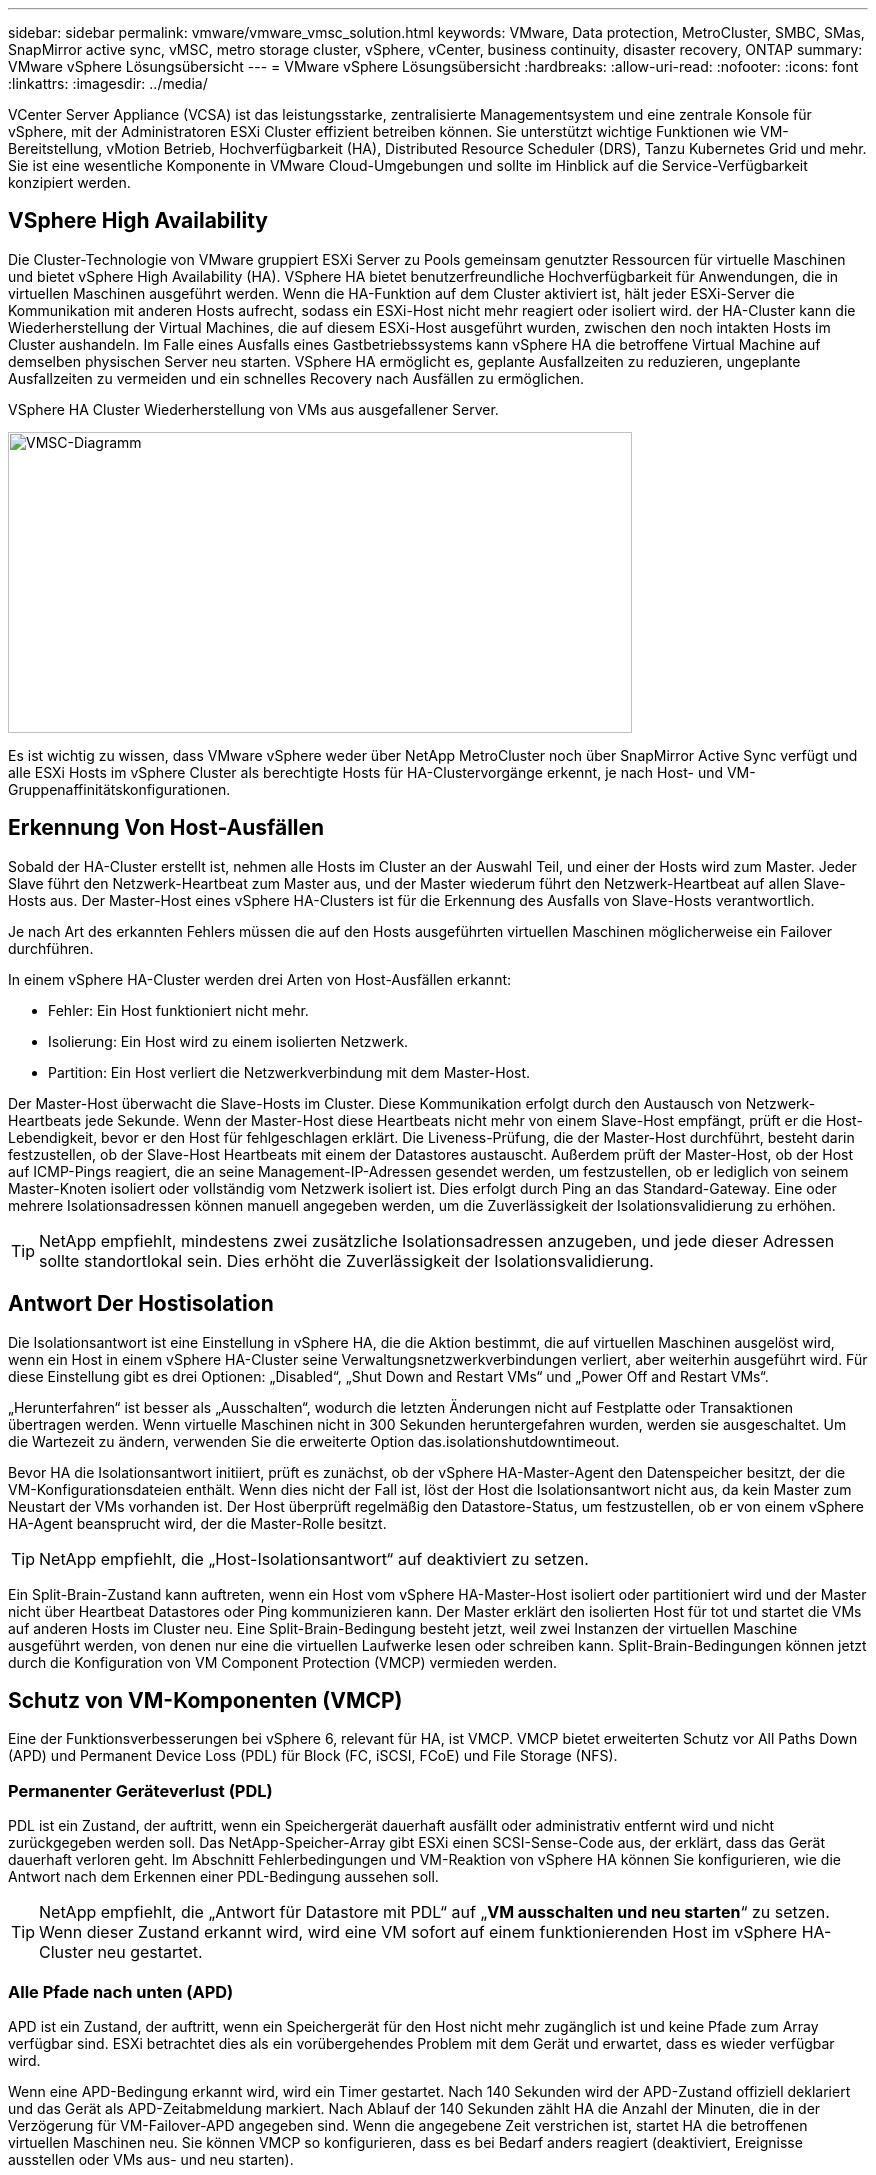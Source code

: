 ---
sidebar: sidebar 
permalink: vmware/vmware_vmsc_solution.html 
keywords: VMware, Data protection, MetroCluster, SMBC, SMas, SnapMirror active sync, vMSC, metro storage cluster, vSphere, vCenter, business continuity, disaster recovery, ONTAP 
summary: VMware vSphere Lösungsübersicht 
---
= VMware vSphere Lösungsübersicht
:hardbreaks:
:allow-uri-read: 
:nofooter: 
:icons: font
:linkattrs: 
:imagesdir: ../media/


[role="lead"]
VCenter Server Appliance (VCSA) ist das leistungsstarke, zentralisierte Managementsystem und eine zentrale Konsole für vSphere, mit der Administratoren ESXi Cluster effizient betreiben können. Sie unterstützt wichtige Funktionen wie VM-Bereitstellung, vMotion Betrieb, Hochverfügbarkeit (HA), Distributed Resource Scheduler (DRS), Tanzu Kubernetes Grid und mehr. Sie ist eine wesentliche Komponente in VMware Cloud-Umgebungen und sollte im Hinblick auf die Service-Verfügbarkeit konzipiert werden.



== VSphere High Availability

Die Cluster-Technologie von VMware gruppiert ESXi Server zu Pools gemeinsam genutzter Ressourcen für virtuelle Maschinen und bietet vSphere High Availability (HA). VSphere HA bietet benutzerfreundliche Hochverfügbarkeit für Anwendungen, die in virtuellen Maschinen ausgeführt werden. Wenn die HA-Funktion auf dem Cluster aktiviert ist, hält jeder ESXi-Server die Kommunikation mit anderen Hosts aufrecht, sodass ein ESXi-Host nicht mehr reagiert oder isoliert wird. der HA-Cluster kann die Wiederherstellung der Virtual Machines, die auf diesem ESXi-Host ausgeführt wurden, zwischen den noch intakten Hosts im Cluster aushandeln. Im Falle eines Ausfalls eines Gastbetriebssystems kann vSphere HA die betroffene Virtual Machine auf demselben physischen Server neu starten. VSphere HA ermöglicht es, geplante Ausfallzeiten zu reduzieren, ungeplante Ausfallzeiten zu vermeiden und ein schnelles Recovery nach Ausfällen zu ermöglichen.

VSphere HA Cluster Wiederherstellung von VMs aus ausgefallener Server.

image::../media/vmsc_2_1.png[VMSC-Diagramm,624,301]

Es ist wichtig zu wissen, dass VMware vSphere weder über NetApp MetroCluster noch über SnapMirror Active Sync verfügt und alle ESXi Hosts im vSphere Cluster als berechtigte Hosts für HA-Clustervorgänge erkennt, je nach Host- und VM-Gruppenaffinitätskonfigurationen.



== Erkennung Von Host-Ausfällen

Sobald der HA-Cluster erstellt ist, nehmen alle Hosts im Cluster an der Auswahl Teil, und einer der Hosts wird zum Master. Jeder Slave führt den Netzwerk-Heartbeat zum Master aus, und der Master wiederum führt den Netzwerk-Heartbeat auf allen Slave-Hosts aus. Der Master-Host eines vSphere HA-Clusters ist für die Erkennung des Ausfalls von Slave-Hosts verantwortlich.

Je nach Art des erkannten Fehlers müssen die auf den Hosts ausgeführten virtuellen Maschinen möglicherweise ein Failover durchführen.

In einem vSphere HA-Cluster werden drei Arten von Host-Ausfällen erkannt:

* Fehler: Ein Host funktioniert nicht mehr.
* Isolierung: Ein Host wird zu einem isolierten Netzwerk.
* Partition: Ein Host verliert die Netzwerkverbindung mit dem Master-Host.


Der Master-Host überwacht die Slave-Hosts im Cluster. Diese Kommunikation erfolgt durch den Austausch von Netzwerk-Heartbeats jede Sekunde. Wenn der Master-Host diese Heartbeats nicht mehr von einem Slave-Host empfängt, prüft er die Host-Lebendigkeit, bevor er den Host für fehlgeschlagen erklärt. Die Liveness-Prüfung, die der Master-Host durchführt, besteht darin festzustellen, ob der Slave-Host Heartbeats mit einem der Datastores austauscht. Außerdem prüft der Master-Host, ob der Host auf ICMP-Pings reagiert, die an seine Management-IP-Adressen gesendet werden, um festzustellen, ob er lediglich von seinem Master-Knoten isoliert oder vollständig vom Netzwerk isoliert ist. Dies erfolgt durch Ping an das Standard-Gateway. Eine oder mehrere Isolationsadressen können manuell angegeben werden, um die Zuverlässigkeit der Isolationsvalidierung zu erhöhen.

[TIP]
====
NetApp empfiehlt, mindestens zwei zusätzliche Isolationsadressen anzugeben, und jede dieser Adressen sollte standortlokal sein. Dies erhöht die Zuverlässigkeit der Isolationsvalidierung.

====


== Antwort Der Hostisolation

Die Isolationsantwort ist eine Einstellung in vSphere HA, die die Aktion bestimmt, die auf virtuellen Maschinen ausgelöst wird, wenn ein Host in einem vSphere HA-Cluster seine Verwaltungsnetzwerkverbindungen verliert, aber weiterhin ausgeführt wird. Für diese Einstellung gibt es drei Optionen: „Disabled“, „Shut Down and Restart VMs“ und „Power Off and Restart VMs“.

„Herunterfahren“ ist besser als „Ausschalten“, wodurch die letzten Änderungen nicht auf Festplatte oder Transaktionen übertragen werden. Wenn virtuelle Maschinen nicht in 300 Sekunden heruntergefahren wurden, werden sie ausgeschaltet. Um die Wartezeit zu ändern, verwenden Sie die erweiterte Option das.isolationshutdowntimeout.

Bevor HA die Isolationsantwort initiiert, prüft es zunächst, ob der vSphere HA-Master-Agent den Datenspeicher besitzt, der die VM-Konfigurationsdateien enthält. Wenn dies nicht der Fall ist, löst der Host die Isolationsantwort nicht aus, da kein Master zum Neustart der VMs vorhanden ist. Der Host überprüft regelmäßig den Datastore-Status, um festzustellen, ob er von einem vSphere HA-Agent beansprucht wird, der die Master-Rolle besitzt.

[TIP]
====
NetApp empfiehlt, die „Host-Isolationsantwort“ auf deaktiviert zu setzen.

====
Ein Split-Brain-Zustand kann auftreten, wenn ein Host vom vSphere HA-Master-Host isoliert oder partitioniert wird und der Master nicht über Heartbeat Datastores oder Ping kommunizieren kann. Der Master erklärt den isolierten Host für tot und startet die VMs auf anderen Hosts im Cluster neu. Eine Split-Brain-Bedingung besteht jetzt, weil zwei Instanzen der virtuellen Maschine ausgeführt werden, von denen nur eine die virtuellen Laufwerke lesen oder schreiben kann. Split-Brain-Bedingungen können jetzt durch die Konfiguration von VM Component Protection (VMCP) vermieden werden.



== Schutz von VM-Komponenten (VMCP)

Eine der Funktionsverbesserungen bei vSphere 6, relevant für HA, ist VMCP. VMCP bietet erweiterten Schutz vor All Paths Down (APD) und Permanent Device Loss (PDL) für Block (FC, iSCSI, FCoE) und File Storage (NFS).



=== Permanenter Geräteverlust (PDL)

PDL ist ein Zustand, der auftritt, wenn ein Speichergerät dauerhaft ausfällt oder administrativ entfernt wird und nicht zurückgegeben werden soll. Das NetApp-Speicher-Array gibt ESXi einen SCSI-Sense-Code aus, der erklärt, dass das Gerät dauerhaft verloren geht. Im Abschnitt Fehlerbedingungen und VM-Reaktion von vSphere HA können Sie konfigurieren, wie die Antwort nach dem Erkennen einer PDL-Bedingung aussehen soll.

[TIP]
====
NetApp empfiehlt, die „Antwort für Datastore mit PDL“ auf „*VM ausschalten und neu starten*“ zu setzen. Wenn dieser Zustand erkannt wird, wird eine VM sofort auf einem funktionierenden Host im vSphere HA-Cluster neu gestartet.

====


=== Alle Pfade nach unten (APD)

APD ist ein Zustand, der auftritt, wenn ein Speichergerät für den Host nicht mehr zugänglich ist und keine Pfade zum Array verfügbar sind. ESXi betrachtet dies als ein vorübergehendes Problem mit dem Gerät und erwartet, dass es wieder verfügbar wird.

Wenn eine APD-Bedingung erkannt wird, wird ein Timer gestartet. Nach 140 Sekunden wird der APD-Zustand offiziell deklariert und das Gerät als APD-Zeitabmeldung markiert. Nach Ablauf der 140 Sekunden zählt HA die Anzahl der Minuten, die in der Verzögerung für VM-Failover-APD angegeben sind. Wenn die angegebene Zeit verstrichen ist, startet HA die betroffenen virtuellen Maschinen neu. Sie können VMCP so konfigurieren, dass es bei Bedarf anders reagiert (deaktiviert, Ereignisse ausstellen oder VMs aus- und neu starten).

[TIP]
====
* NetApp empfiehlt, die „Antwort für Datastore mit APD“ auf „*Ausschalten und Neustart von VMs (konservativ)*“ zu konfigurieren.
* Konservativ bezieht sich auf die Wahrscheinlichkeit, dass HA die VMs neu starten kann. Wenn sie auf Conservative gesetzt ist, startet HA nur die VM neu, die vom APD betroffen ist, wenn sie weiß, dass ein anderer Host sie neu starten kann. Im Fall von aggressive, versucht HA, die VM neu zu starten, selbst wenn sie den Status anderer Hosts nicht kennt. Dies kann dazu führen, dass VMs nicht neu gestartet werden, wenn kein Host mit Zugriff auf den Datenspeicher vorhanden ist, auf dem sich dieser befindet.
* Wenn der APD-Status aufgelöst wird und der Zugriff auf den Speicher wiederhergestellt wird, bevor das Timeout abgelaufen ist, startet HA die virtuelle Maschine nicht unnötig neu, es sei denn, Sie konfigurieren sie explizit dafür. Wenn eine Antwort gewünscht wird, selbst wenn sich die Umgebung von der APD-Bedingung erholt hat, sollte die Antwort für APD-Wiederherstellung nach APD-Timeout so konfiguriert werden, dass die VMs zurückgesetzt werden.
* NetApp empfiehlt, die Antwort für die APD-Wiederherstellung nach der APD-Zeitüberschreitung auf deaktiviert zu konfigurieren.


====


== VMware DRS Implementierung für NetApp SnapMirror Active Sync

VMware DRS ist eine Funktion, die die Host-Ressourcen in einem Cluster aggregiert und hauptsächlich zum Lastausgleich innerhalb eines Clusters in einer virtuellen Infrastruktur verwendet wird. VMware DRS berechnet in erster Linie die CPU- und Arbeitsspeicherressourcen für den Lastausgleich in einem Cluster. Da vSphere das erweiterte Clustering nicht kennt, werden beim Lastausgleich alle Hosts an beiden Standorten berücksichtigt.



== VMware DRS Implementierung für NetApp MetroCluster

 To avoid cross-site traffic, NetApp recommends configuring DRS affinity rules to manage a logical separation of VMs. This will ensure that unless there is a complete site failure, HA and DRS will only use local hosts.
Wenn Sie eine DRS-Affinitätsregel für Ihr Cluster erstellen, können Sie festlegen, wie vSphere diese Regel während eines Failover einer virtuellen Maschine anwendet.

Es gibt zwei Arten von Regeln, die Sie vSphere HA-Failover-Verhalten angeben können:

* VM-Anti-Affinitätsregeln zwingen bestimmte Virtual Machines dazu, bei Failover-Aktionen getrennt zu bleiben.
* VM-Host-Affinitätsregeln platzieren angegebene Virtual Machines während Failover-Aktionen auf einem bestimmten Host oder einem Mitglied einer definierten Gruppe von Hosts.


Mithilfe der VM Host-Affinitätsregeln in VMware DRS lässt sich eine logische Trennung zwischen Standort A und Standort B erreichen, sodass die VM auf dem Host am selben Standort ausgeführt wird wie das Array, das als primärer Lese-/Schreib-Controller für einen bestimmten Datenspeicher konfiguriert ist. Zudem bleiben Virtual Machines gemäß den Regeln zur VM Host-Affinität lokal im Storage, wodurch wiederum die Virtual Machine-Verbindung im Falle von Netzwerkausfällen zwischen den Standorten hergestellt wird.

Nachfolgend finden Sie ein Beispiel für VM-Hostgruppen und Affinitätsregeln.

image::../media/vmsc_2_2.png[VM Host-Gruppen und Affinitätsregeln,528,369]



=== _Best Practice_

NetApp empfiehlt die Implementierung der „sollte“-Regeln statt der „müssen“-Regeln, da im Falle eines Ausfalls von vSphere HA gegen diese verstoßen wird. Die Verwendung von „Must“-Regeln kann zu Serviceausfällen führen.

Die Verfügbarkeit von Services sollte immer Vorrang vor der Leistung haben. Wenn ein vollständiges Rechenzentrum ausfällt, müssen die „muss“-Regeln Hosts aus der VM-Host-Affinitätsgruppe auswählen. Wenn das Rechenzentrum nicht verfügbar ist, werden die virtuellen Maschinen nicht neu gestartet.



== VMware Storage DRS Implementierung mit NetApp MetroCluster

Die VMware Storage DRS-Funktion ermöglicht die Aggregation von Datastores in eine einzige Einheit und gleicht Festplatten der virtuellen Maschine aus, wenn die SIOC-Schwellenwerte (Storage I/O Control) überschritten werden.

Die Storage-I/O-Steuerung ist bei DRS-Clustern mit Storage DRS standardmäßig aktiviert. Mit der Storage-I/O-Kontrolle kann ein Administrator die Menge an Storage-I/O steuern, die Virtual Machines bei I/O-Engpässen zugewiesen wird. Dadurch können wichtigeren Virtual Machines bei der I/O-Ressourcenzuweisung Vorrang vor weniger wichtigen Virtual Machines geben.

Storage DRS verwendet Storage vMotion, um die virtuellen Maschinen auf verschiedene Datastores innerhalb eines Datastore-Clusters zu migrieren. In einer NetApp MetroCluster Umgebung muss eine Migration von Virtual Machines innerhalb der Datenspeicher dieses Standorts gesteuert werden. Eine Virtual Machine A, die auf einem Host an Standort A ausgeführt wird, sollte idealerweise innerhalb der Datenspeicher der SVM an Standort A migriert werden Wenn dies nicht der Fall ist, wird die virtuelle Maschine weiterhin betrieben, jedoch mit verminderter Leistung, da das Lesen/Schreiben der virtuellen Festplatte von Standort B über standortübergreifende Links erfolgt.

[TIP]
====
*Bei Verwendung von ONTAP-Speicher wird empfohlen, Storage DRS zu deaktivieren.

* Storage DRS wird in der Regel nicht für die Verwendung mit ONTAP Storage-Systemen benötigt oder empfohlen.
* ONTAP bietet seine eigenen Storage-Effizienzfunktionen wie Deduplizierung, Komprimierung und Data-Compaction, die von Storage DRS beeinflusst werden können.
* Wenn Sie ONTAP-Snapshots verwenden, würde Storage vMotion die VM-Kopie im Snapshot zurücklassen, wodurch möglicherweise die Speicherauslastung erhöht wird und sich auf Backup-Anwendungen wie NetApp SnapCenter auswirken könnte, die VMs und ihre ONTAP-Snapshots nachverfolgen.


====